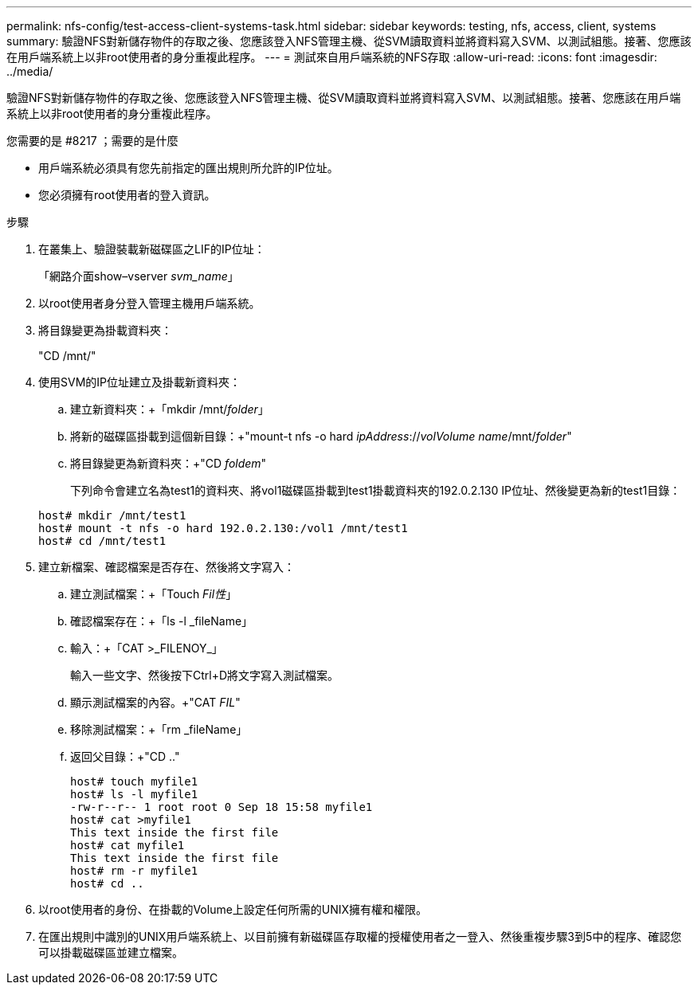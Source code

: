 ---
permalink: nfs-config/test-access-client-systems-task.html 
sidebar: sidebar 
keywords: testing, nfs, access, client, systems 
summary: 驗證NFS對新儲存物件的存取之後、您應該登入NFS管理主機、從SVM讀取資料並將資料寫入SVM、以測試組態。接著、您應該在用戶端系統上以非root使用者的身分重複此程序。 
---
= 測試來自用戶端系統的NFS存取
:allow-uri-read: 
:icons: font
:imagesdir: ../media/


[role="lead"]
驗證NFS對新儲存物件的存取之後、您應該登入NFS管理主機、從SVM讀取資料並將資料寫入SVM、以測試組態。接著、您應該在用戶端系統上以非root使用者的身分重複此程序。

.您需要的是 #8217 ；需要的是什麼
* 用戶端系統必須具有您先前指定的匯出規則所允許的IP位址。
* 您必須擁有root使用者的登入資訊。


.步驟
. 在叢集上、驗證裝載新磁碟區之LIF的IP位址：
+
「網路介面show–vserver _svm_name_」

. 以root使用者身分登入管理主機用戶端系統。
. 將目錄變更為掛載資料夾：
+
"CD /mnt/"

. 使用SVM的IP位址建立及掛載新資料夾：
+
.. 建立新資料夾：+「mkdir /mnt/_folder_」
.. 將新的磁碟區掛載到這個新目錄：+"mount-t nfs -o hard _ipAddress_://_volVolume name_/mnt/_folder_"
.. 將目錄變更為新資料夾：+"CD _foldem_"
+
下列命令會建立名為test1的資料夾、將vol1磁碟區掛載到test1掛載資料夾的192.0.2.130 IP位址、然後變更為新的test1目錄：

+
[listing]
----
host# mkdir /mnt/test1
host# mount -t nfs -o hard 192.0.2.130:/vol1 /mnt/test1
host# cd /mnt/test1
----


. 建立新檔案、確認檔案是否存在、然後將文字寫入：
+
.. 建立測試檔案：+「Touch _Fil性_」
.. 確認檔案存在：+「ls -l _fileName」
.. 輸入：+「CAT >_FILENOY_」
+
輸入一些文字、然後按下Ctrl+D將文字寫入測試檔案。

.. 顯示測試檔案的內容。+"CAT _FIL_"
.. 移除測試檔案：+「rm _fileName」
.. 返回父目錄：+"CD .."
+
[listing]
----
host# touch myfile1
host# ls -l myfile1
-rw-r--r-- 1 root root 0 Sep 18 15:58 myfile1
host# cat >myfile1
This text inside the first file
host# cat myfile1
This text inside the first file
host# rm -r myfile1
host# cd ..
----


. 以root使用者的身份、在掛載的Volume上設定任何所需的UNIX擁有權和權限。
. 在匯出規則中識別的UNIX用戶端系統上、以目前擁有新磁碟區存取權的授權使用者之一登入、然後重複步驟3到5中的程序、確認您可以掛載磁碟區並建立檔案。

